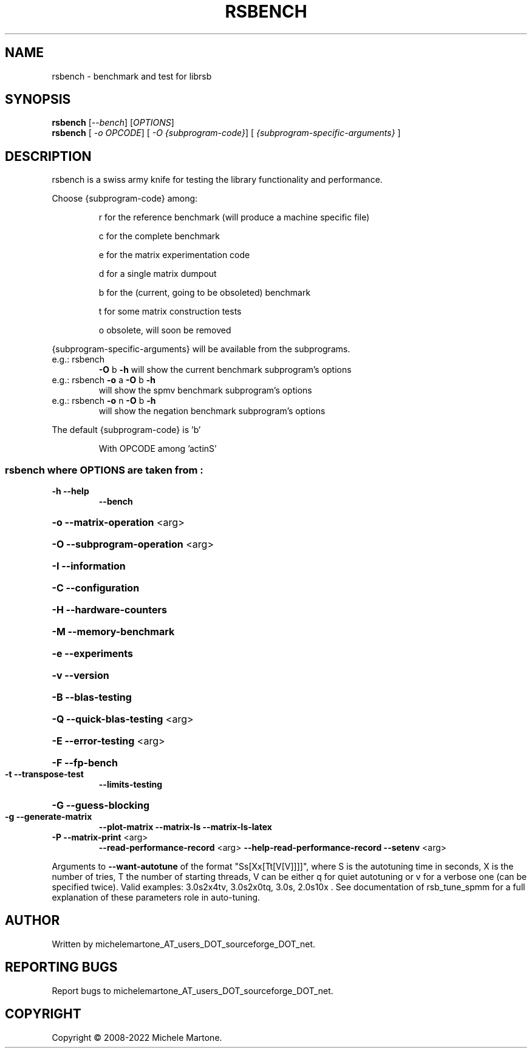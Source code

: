 .\" DO NOT MODIFY THIS FILE!  It was generated by help2man 1.47.8.
.TH RSBENCH "1" "2022" "rsbench version: 1.3.0" "User Commands"
.SH NAME
rsbench \- benchmark and test for librsb
.SH SYNOPSIS
.B rsbench
[\fI\,--bench\/\fR] [\fI\,OPTIONS\/\fR]
.br
.B rsbench
[ \fI\,-o OPCODE\/\fR] [ \fI\,-O {subprogram-code}\/\fR] [ \fI\,{subprogram-specific-arguments} \/\fR]
.SH DESCRIPTION
rsbench is a swiss army knife for testing the library functionality and performance.
.PP
        
Choose {subprogram\-code} among:
.IP
r for the reference benchmark (will produce a machine specific file)
.IP
c for the complete benchmark
.IP
e for the matrix experimentation code
.IP
d for a single matrix dumpout
.IP
b for the (current, going to be obsoleted) benchmark
.IP
t for some matrix construction tests
.IP
o obsolete, will soon be removed
.PP
{subprogram\-specific\-arguments} will be available from the subprograms.
.TP
e.g.: rsbench
\fB\-O\fR b \fB\-h\fR   will show the current benchmark subprogram's options
.TP
e.g.: rsbench \fB\-o\fR a \fB\-O\fR b \fB\-h\fR
will show the spmv     benchmark subprogram's options
.TP
e.g.: rsbench \fB\-o\fR n \fB\-O\fR b \fB\-h\fR
will show the negation benchmark subprogram's options
.PP
The default {subprogram\-code} is 'b'
.IP
With OPCODE among 'actinS'
.SS "rsbench  where OPTIONS are taken from :"
.TP
\fB\-h\fR              \fB\-\-help\fR
\fB\-\-bench\fR
.HP
\fB\-o\fR              \fB\-\-matrix\-operation\fR <arg>
.HP
\fB\-O\fR              \fB\-\-subprogram\-operation\fR <arg>
.HP
\fB\-I\fR              \fB\-\-information\fR
.HP
\fB\-C\fR              \fB\-\-configuration\fR
.HP
\fB\-H\fR              \fB\-\-hardware\-counters\fR
.HP
\fB\-M\fR              \fB\-\-memory\-benchmark\fR
.HP
\fB\-e\fR              \fB\-\-experiments\fR
.HP
\fB\-v\fR              \fB\-\-version\fR
.HP
\fB\-B\fR              \fB\-\-blas\-testing\fR
.HP
\fB\-Q\fR              \fB\-\-quick\-blas\-testing\fR <arg>
.HP
\fB\-E\fR              \fB\-\-error\-testing\fR <arg>
.HP
\fB\-F\fR              \fB\-\-fp\-bench\fR
.TP
\fB\-t\fR              \fB\-\-transpose\-test\fR
\fB\-\-limits\-testing\fR
.HP
\fB\-G\fR              \fB\-\-guess\-blocking\fR
.TP
\fB\-g\fR              \fB\-\-generate\-matrix\fR
\fB\-\-plot\-matrix\fR
\fB\-\-matrix\-ls\fR
\fB\-\-matrix\-ls\-latex\fR
.TP
\fB\-P\fR              \fB\-\-matrix\-print\fR <arg>
\fB\-\-read\-performance\-record\fR <arg>
\fB\-\-help\-read\-performance\-record\fR
\fB\-\-setenv\fR <arg>
.PP
Arguments to \fB\-\-want\-autotune\fR of the format "Ss[Xx[Tt[V[V]]]]", where S is the autotuning time in seconds, X is the number of tries, T the number of starting threads, V can be either q for quiet autotuning or v for a verbose one (can be specified twice). Valid examples: 3.0s2x4tv, 3.0s2x0tq, 3.0s, 2.0s10x . See documentation of rsb_tune_spmm for a full explanation of these parameters role in auto\-tuning.
.SH AUTHOR
Written by michelemartone_AT_users_DOT_sourceforge_DOT_net.
.SH "REPORTING BUGS"
Report bugs to michelemartone_AT_users_DOT_sourceforge_DOT_net.
.SH COPYRIGHT
Copyright \(co 2008\-2022 Michele Martone.
